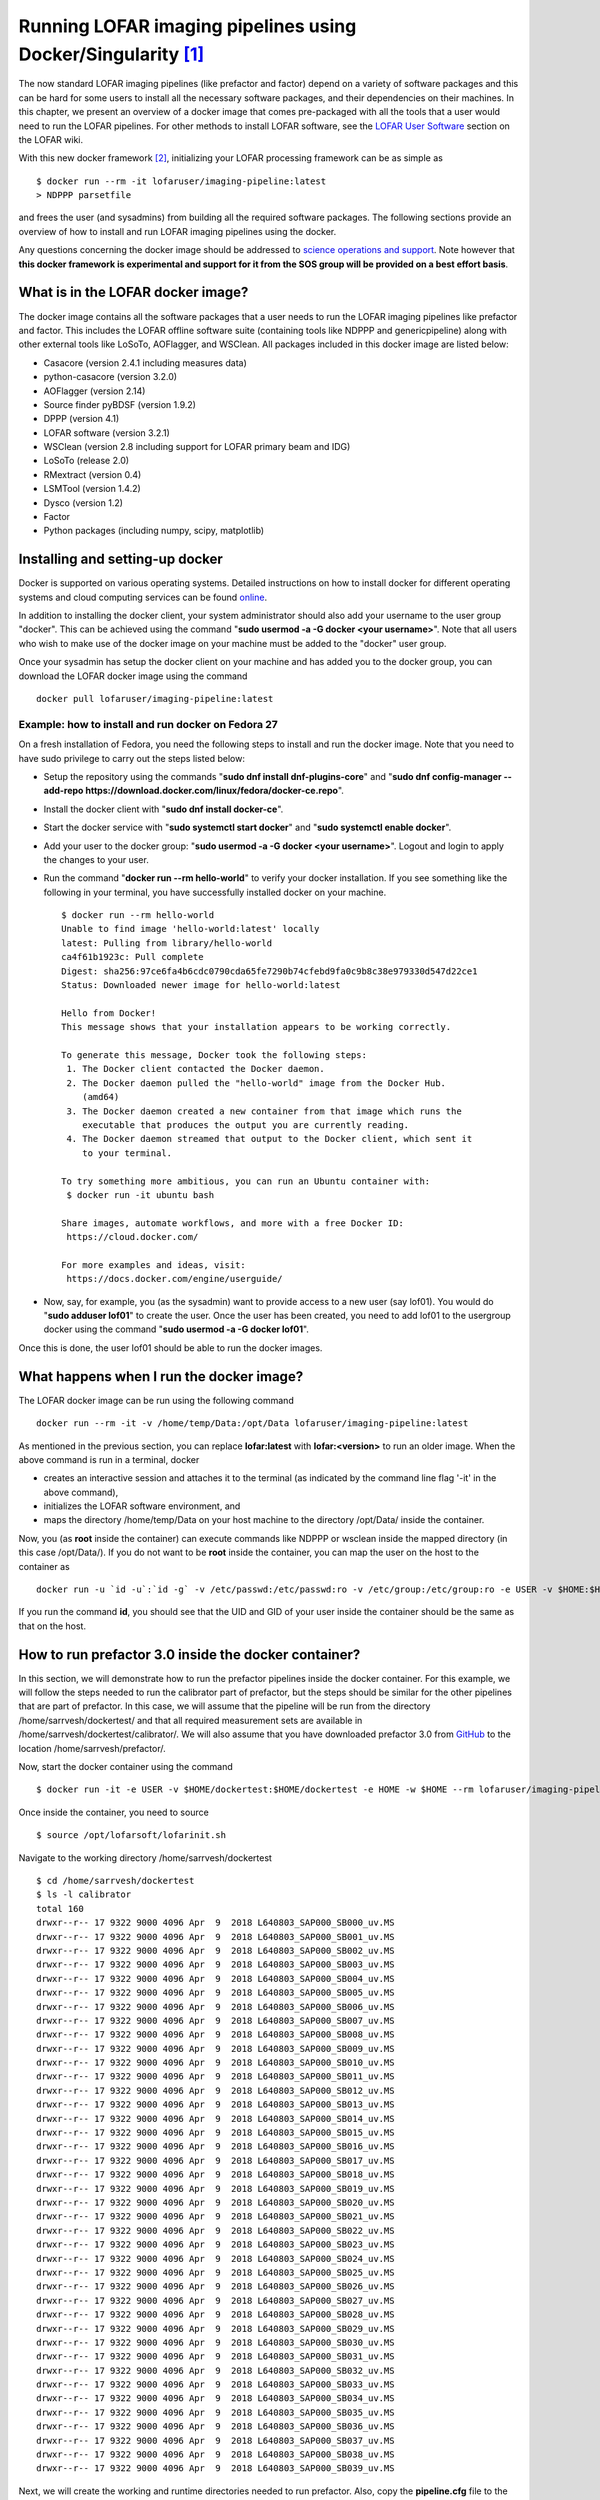 Running LOFAR imaging pipelines using Docker/Singularity [#f1]_
================================================================

The now standard LOFAR imaging pipelines (like prefactor and factor) depend on a variety of software packages and this can be hard for some users to install all the necessary software packages, and their dependencies on their machines. In this chapter, we present an overview of a docker image that comes pre-packaged with all the tools that a user would need to run the LOFAR pipelines. For other methods to install LOFAR software, see the `LOFAR User Software <https://www.astron.nl/lofarwiki/doku.php?id=public:user_software:start>`_ section on the LOFAR wiki.

With this new docker framework [#f2]_, initializing your LOFAR processing framework can be as simple as ::

   $ docker run --rm -it lofaruser/imaging-pipeline:latest
   > NDPPP parsetfile
   
and frees the user (and sysadmins) from building all the required software packages. The following sections provide an overview of how to install and run LOFAR imaging pipelines using the docker.

Any questions concerning the docker image should be addressed to `science operations and support <https://support.astron.nl/rohelpdesk>`_. Note however that **this docker framework is experimental and support for it from the SOS group will be provided on a best effort basis**.

----------------------------------
What is in the LOFAR docker image?
----------------------------------

The docker image contains all the software packages that a user needs to run the LOFAR imaging pipelines like prefactor and factor. This includes the LOFAR offline software suite (containing tools like NDPPP and genericpipeline) along with other external tools like LoSoTo, AOFlagger, and WSClean. All packages included in this docker image are listed below:

+ Casacore (version 2.4.1 including measures data)
+ python-casacore (version 3.2.0)
+ AOFlagger (version 2.14)
+ Source finder pyBDSF (version 1.9.2)
+ DPPP (version 4.1)
+ LOFAR software (version 3.2.1)
+ WSClean (version 2.8 including support for LOFAR primary beam and IDG)
+ LoSoTo (release 2.0)
+ RMextract (version 0.4)
+ LSMTool (version 1.4.2)
+ Dysco (version 1.2)
+ Factor
+ Python packages (including numpy, scipy, matplotlib)

--------------------------------
Installing and setting-up docker
--------------------------------

Docker is supported on various operating systems. Detailed instructions on how to install docker for different operating systems and cloud computing services can be found `online <https://docs.docker.com/install/>`_.

In addition to installing the docker client, your system administrator should also add your username to the user group "docker". This can be achieved using the command "**sudo usermod -a -G docker <your username>**". Note that all users who wish to make use of the docker image on your machine must be added to the "docker" user group.

Once your sysadmin has setup the docker client on your machine and has added you to the docker group, you can download the LOFAR docker image using the command ::

   docker pull lofaruser/imaging-pipeline:latest


^^^^^^^^^^^^^^^^^^^^^^^^^^^^^^^^^^^^^^^^^^^^^^^^^^^
Example: how to install and run docker on Fedora 27
^^^^^^^^^^^^^^^^^^^^^^^^^^^^^^^^^^^^^^^^^^^^^^^^^^^

On a fresh installation of Fedora, you need the following steps to install and run the docker image. Note that you need to have sudo privilege to carry out the steps listed below:

+ Setup the repository using the commands "**sudo dnf install dnf-plugins-core**" and "**sudo dnf config-manager --add-repo https://download.docker.com/linux/fedora/docker-ce.repo**".
+ Install the docker client with "**sudo dnf install docker-ce**".
+ Start the docker service with "**sudo systemctl start docker**" and "**sudo systemctl enable docker**".
+ Add your user to the docker group: "**sudo usermod -a -G docker <your username>**". Logout and login to apply the changes to your user.
+ Run the command "**docker run --rm hello-world**" to verify your docker installation. If you see something like the following in your terminal, you have successfully installed docker on your machine. ::

   $ docker run --rm hello-world
   Unable to find image 'hello-world:latest' locally
   latest: Pulling from library/hello-world
   ca4f61b1923c: Pull complete 
   Digest: sha256:97ce6fa4b6cdc0790cda65fe7290b74cfebd9fa0c9b8c38e979330d547d22ce1
   Status: Downloaded newer image for hello-world:latest
   
   Hello from Docker!
   This message shows that your installation appears to be working correctly.
   
   To generate this message, Docker took the following steps:
    1. The Docker client contacted the Docker daemon.
    2. The Docker daemon pulled the "hello-world" image from the Docker Hub.
       (amd64)
    3. The Docker daemon created a new container from that image which runs the
       executable that produces the output you are currently reading.
    4. The Docker daemon streamed that output to the Docker client, which sent it
       to your terminal.
   
   To try something more ambitious, you can run an Ubuntu container with:
    $ docker run -it ubuntu bash
   
   Share images, automate workflows, and more with a free Docker ID:
    https://cloud.docker.com/
   
   For more examples and ideas, visit:
    https://docs.docker.com/engine/userguide/

+ Now, say, for example, you (as the sysadmin) want to provide access to a new user (say lof01). You would do "**sudo adduser lof01**" to create the user. Once the user has been created, you need to add lof01 to the usergroup docker using the command "**sudo usermod -a -G docker lof01**". 

Once this is done, the user lof01 should be able to run the docker images.

-----------------------------------------
What happens when I run the docker image?
-----------------------------------------

The LOFAR docker image can be run using the following command ::

   docker run --rm -it -v /home/temp/Data:/opt/Data lofaruser/imaging-pipeline:latest

As mentioned in the previous section, you can replace **lofar:latest** with **lofar:<version>** to run an older image. When the above command is run in a terminal, docker 

+ creates an interactive session and attaches it to the terminal (as indicated by the command line flag '-it' in the above command), 
+ initializes the LOFAR software environment, and
+ maps the directory /home/temp/Data on your host machine to the directory /opt/Data/ inside the container.

Now, you (as **root** inside the container) can execute commands like NDPPP or wsclean inside the mapped directory (in this case /opt/Data/). If you do not want to be **root** inside the container, you can map the user on the host to the container as ::

   docker run -u `id -u`:`id -g` -v /etc/passwd:/etc/passwd:ro -v /etc/group:/etc/group:ro -e USER -v $HOME:$HOME -e HOME -w $HOME -e DISPLAY --net=host --rm lofaruser/imaging-pipeline:latest
   
If you run the command **id**, you should see that the UID and GID of your user inside the container should be the same as that on the host.

-----------------------------------------------------
How to run prefactor 3.0 inside the docker container?
-----------------------------------------------------

In this section, we will demonstrate how to run the prefactor pipelines inside the docker container. For this example, we will follow the steps needed to run the calibrator part of prefactor, but the steps should be similar for the other pipelines that are part of prefactor. In this case, we will assume that the pipeline will be run from the directory /home/sarrvesh/dockertest/ and that all required measurement sets are available in /home/sarrvesh/dockertest/calibrator/. We will also assume that you have downloaded prefactor 3.0 from `GitHub <https://github.com/lofar-astron/prefactor>`_ to the location /home/sarrvesh/prefactor/.
   
Now, start the docker container using the command ::

   $ docker run -it -e USER -v $HOME/dockertest:$HOME/dockertest -e HOME -w $HOME --rm lofaruser/imaging-pipeline:latest

Once inside the container, you need to source ::

    $ source /opt/lofarsoft/lofarinit.sh
   
Navigate to the working directory /home/sarrvesh/dockertest ::

    $ cd /home/sarrvesh/dockertest
    $ ls -l calibrator
    total 160
    drwxr--r-- 17 9322 9000 4096 Apr  9  2018 L640803_SAP000_SB000_uv.MS
    drwxr--r-- 17 9322 9000 4096 Apr  9  2018 L640803_SAP000_SB001_uv.MS
    drwxr--r-- 17 9322 9000 4096 Apr  9  2018 L640803_SAP000_SB002_uv.MS
    drwxr--r-- 17 9322 9000 4096 Apr  9  2018 L640803_SAP000_SB003_uv.MS
    drwxr--r-- 17 9322 9000 4096 Apr  9  2018 L640803_SAP000_SB004_uv.MS
    drwxr--r-- 17 9322 9000 4096 Apr  9  2018 L640803_SAP000_SB005_uv.MS
    drwxr--r-- 17 9322 9000 4096 Apr  9  2018 L640803_SAP000_SB006_uv.MS
    drwxr--r-- 17 9322 9000 4096 Apr  9  2018 L640803_SAP000_SB007_uv.MS
    drwxr--r-- 17 9322 9000 4096 Apr  9  2018 L640803_SAP000_SB008_uv.MS
    drwxr--r-- 17 9322 9000 4096 Apr  9  2018 L640803_SAP000_SB009_uv.MS
    drwxr--r-- 17 9322 9000 4096 Apr  9  2018 L640803_SAP000_SB010_uv.MS
    drwxr--r-- 17 9322 9000 4096 Apr  9  2018 L640803_SAP000_SB011_uv.MS
    drwxr--r-- 17 9322 9000 4096 Apr  9  2018 L640803_SAP000_SB012_uv.MS
    drwxr--r-- 17 9322 9000 4096 Apr  9  2018 L640803_SAP000_SB013_uv.MS
    drwxr--r-- 17 9322 9000 4096 Apr  9  2018 L640803_SAP000_SB014_uv.MS
    drwxr--r-- 17 9322 9000 4096 Apr  9  2018 L640803_SAP000_SB015_uv.MS
    drwxr--r-- 17 9322 9000 4096 Apr  9  2018 L640803_SAP000_SB016_uv.MS
    drwxr--r-- 17 9322 9000 4096 Apr  9  2018 L640803_SAP000_SB017_uv.MS
    drwxr--r-- 17 9322 9000 4096 Apr  9  2018 L640803_SAP000_SB018_uv.MS
    drwxr--r-- 17 9322 9000 4096 Apr  9  2018 L640803_SAP000_SB019_uv.MS
    drwxr--r-- 17 9322 9000 4096 Apr  9  2018 L640803_SAP000_SB020_uv.MS
    drwxr--r-- 17 9322 9000 4096 Apr  9  2018 L640803_SAP000_SB021_uv.MS
    drwxr--r-- 17 9322 9000 4096 Apr  9  2018 L640803_SAP000_SB022_uv.MS
    drwxr--r-- 17 9322 9000 4096 Apr  9  2018 L640803_SAP000_SB023_uv.MS
    drwxr--r-- 17 9322 9000 4096 Apr  9  2018 L640803_SAP000_SB024_uv.MS
    drwxr--r-- 17 9322 9000 4096 Apr  9  2018 L640803_SAP000_SB025_uv.MS
    drwxr--r-- 17 9322 9000 4096 Apr  9  2018 L640803_SAP000_SB026_uv.MS
    drwxr--r-- 17 9322 9000 4096 Apr  9  2018 L640803_SAP000_SB027_uv.MS
    drwxr--r-- 17 9322 9000 4096 Apr  9  2018 L640803_SAP000_SB028_uv.MS
    drwxr--r-- 17 9322 9000 4096 Apr  9  2018 L640803_SAP000_SB029_uv.MS
    drwxr--r-- 17 9322 9000 4096 Apr  9  2018 L640803_SAP000_SB030_uv.MS
    drwxr--r-- 17 9322 9000 4096 Apr  9  2018 L640803_SAP000_SB031_uv.MS
    drwxr--r-- 17 9322 9000 4096 Apr  9  2018 L640803_SAP000_SB032_uv.MS
    drwxr--r-- 17 9322 9000 4096 Apr  9  2018 L640803_SAP000_SB033_uv.MS
    drwxr--r-- 17 9322 9000 4096 Apr  9  2018 L640803_SAP000_SB034_uv.MS
    drwxr--r-- 17 9322 9000 4096 Apr  9  2018 L640803_SAP000_SB035_uv.MS
    drwxr--r-- 17 9322 9000 4096 Apr  9  2018 L640803_SAP000_SB036_uv.MS
    drwxr--r-- 17 9322 9000 4096 Apr  9  2018 L640803_SAP000_SB037_uv.MS
    drwxr--r-- 17 9322 9000 4096 Apr  9  2018 L640803_SAP000_SB038_uv.MS
    drwxr--r-- 17 9322 9000 4096 Apr  9  2018 L640803_SAP000_SB039_uv.MS

Next, we will create the working and runtime directories needed to run prefactor. Also, copy the **pipeline.cfg** file to the current directory. ::

    $ mkdir working runtime
    $ cp /opt/lofarsoft/share/pipeline/pipeline.cfg .
   
Edit the pipeline.cfg file so that the keys runtime\_directory, working\_directory, and log_file point to the correct locations inside the container. ::

   runtime_directory = /home/sarrvesh/dockertest/runtime/
   working_directory = /home/sarrvesh/dockertest/working/
   log_file = /home/sarrvesh/dockertest/log/pipeline-%(job_name)s-%(start_time)s.log
   xml_stat_file = /home/sarrvesh/dockertest/log/pipeline-%(job_name)s-%(start_time)s-statistics.xml
   
You should also add the following lines to the end of the pipeline.cfg file ::

    [remote]
    method = local
   
Next, copy the Pre-Facet-Calibrator.parset ::

    $ cp /home/sarrvesh/prefactor/Pre-Facet-Calibrator.parset .
   
and edit the following keys in the parset ::

   ! cal_input_path           =  /home/sarrvesh/dockertest/calibrator/
   ! cal_input_pattern        =  *.MS
   ! prefactor_directory      =  /home/sarrvesh/prefactor/
   ! losoto_directory         =  /opt/lofarsoft/
   ! aoflagger                =  /opt/lofarsoft/bin/aoflagger
   
For documentation on the other keys in parset, see `prefactor documentation <https://www.astron.nl/citt/prefactor/>`_. 

Finally, run the Pre-Facet-Calibrator.parset using genericpipeline as ::

   $ genericpipeline.py -c pipeline.cfg Pre-Facet-Calibrator.parset

---------------------------------------------------
How to import the docker image inside singularity?
---------------------------------------------------

The docker image discussed in this chapter can be imported and converted into a singularity image using the command ::

   singularity build lofar-pipeline.simg docker://lofaruser/imaging-pipeline:latest

This will create a new file called lofar-pipeline.simg. You can execute the container with ::

   singularity run ./lofar-pipeline.simg
   
Once inside the container, you should source ::

   source /opt/lofarsoft/lofarinit.sh 


Alternately, you can also download the singularity image (containing the same packages as the docker image) from this `link <https://www.dropbox.com/s/r5w5p1qdefp64g4/lofar.simg?dl=0>`_. Contact the `Science Operations & Support <https://support.astron.nl/rohelpdesk>`_ if you have trouble running the singularity image.

---
FAQ
---

**Where are the default RFI strategies stored in the docker container?**

   The default RFI strategies (LBAdefault and HBAdefault) are stored in the directory /opt/lofarsoft/share/rfistrategies


**Where can I find the pipeline.cfg file inside the docker container?**

   The pipeline.cfg file that is needed for run prefactor is stored in the directory /opt/lofarsoft/share/pipeline

**I get an "Illegal instruction error" when I run the docker image. What does this mean?**

   This probably means that you are running an older/incompatible CPU. A docker image might have to be built on your machine. Please contact Science Operations & Support for further assistance if you encounter this.
   

.. rubric:: Footnotes

.. [#f1] This chapter is maintained by `S. Sridhar <mailto:sarrvesh@astron.nl>`_.
.. [#f2] Docker is an opensource platform that makes use of `container technology <https://opensource.com/resources/what-are-linux-containers?intcmp=7016000000127cYAAQ>`_ to create, deploy, and run applications easily. Detailed information about docker can be found `here <https://www.docker.com/>`_ and elsewhere on the internet.
